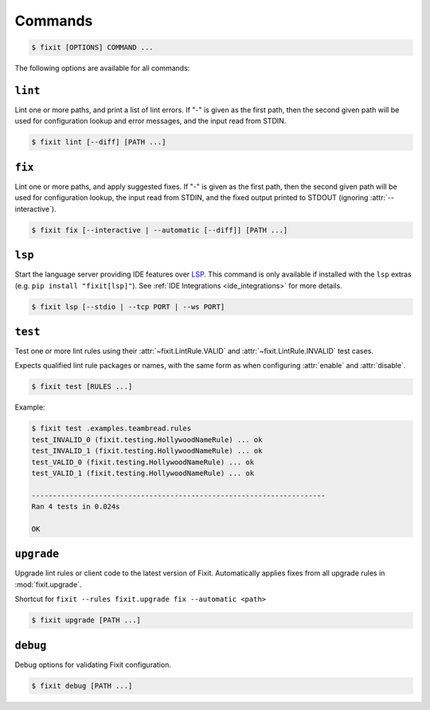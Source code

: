 .. _commands:

Commands
--------

.. code:: console

    $ fixit [OPTIONS] COMMAND ...


The following options are available for all commands:

.. attribute:: --debug / --quiet

    Raise or lower the level of output and logging.

.. attribute:: --config-file PATH

    Override the normal hierarchical configuration and use the configuration
    from the specified path, ignoring all other configuration files entirely.

.. attribute:: --tags TAGS

    Select or filter the set of lint rules to apply based on their tags.

    Takes a comma-separated list of tag names, optionally prefixed with ``!``,
    ``^``, or ``-``. Tags without one of those prefixes will be considered
    "include" tags, while tags with one of those prefixes will be considered
    "exclude" tags.

    Lint rules will be enabled if and only if they have at least one tag that
    in the "include" list, and no tags in the "exclude" list.

    For example:

    .. code:: console

        $ fixit --tags "hello, world, ^cats" ...

    The command above will filter the set of enabled lint rules to ones that
    have either the "hello" or "world" tags, and exclude any rules with the
    "cats" tag, even if they would have otherwise been selected by the other
    two tags.


.. attribute:: --output-format / -o FORMAT_TYPE

    Override how Fixit prints violations to the terminal.

    See :attr:`output-format` for available formats.

.. attribute:: --output-template TEMPLATE

    Override the python formatting template to use with ``output-format = 'custom'``.

``lint``
^^^^^^^^

Lint one or more paths, and print a list of lint errors. If "-" is given as the
first path, then the second given path will be used for configuration lookup
and error messages, and the input read from STDIN.

.. code:: console

    $ fixit lint [--diff] [PATH ...]

.. attribute:: --diff / -d

    Show suggested fixes, in unified diff format, when available.


``fix``
^^^^^^^

Lint one or more paths, and apply suggested fixes. If "-" is given as the
first path, then the second given path will be used for configuration lookup,
the input read from STDIN, and the fixed output printed to STDOUT (ignoring
:attr:`--interactive`).

.. code:: console

    $ fixit fix [--interactive | --automatic [--diff]] [PATH ...]

.. attribute:: --interactive / -i

    Interactively prompt the user to apply or decline suggested fixes for
    each auto-fix available. *default*

.. attribute:: --automatic / -a

    Automatically apply suggested fixes for all lint errors when available.

.. attribute:: --diff / -d

    Show applied fixes in unified diff format when applied automatically.


.. _lsp_command:

``lsp``
^^^^^^^

Start the language server providing IDE features over
`LSP <https://microsoft.github.io/language-server-protocol/>`__.
This command is only available if installed with the ``lsp`` extras (e.g.
``pip install "fixit[lsp]"``).  See :ref:`IDE Integrations <ide_integrations>`
for more details.

.. code:: console

    $ fixit lsp [--stdio | --tcp PORT | --ws PORT]

.. attribute:: --stdio

    Serve LSP over stdio. *default*

.. attribute:: --tcp

    Serve LSP over TCP on PORT.

.. attribute:: --ws

    Serve LSP over WebSocket on PORT.

.. attribute:: --debounce-interval

    Delay in seconds for server-side debounce. *default: 0.5*


``test``
^^^^^^^^

Test one or more lint rules using their :attr:`~fixit.LintRule.VALID` and
:attr:`~fixit.LintRule.INVALID` test cases.

Expects qualified lint rule packages or names, with the same form as when
configuring :attr:`enable` and :attr:`disable`.

.. code:: console

    $ fixit test [RULES ...]

Example:

.. code:: console

    $ fixit test .examples.teambread.rules
    test_INVALID_0 (fixit.testing.HollywoodNameRule) ... ok
    test_INVALID_1 (fixit.testing.HollywoodNameRule) ... ok
    test_VALID_0 (fixit.testing.HollywoodNameRule) ... ok
    test_VALID_1 (fixit.testing.HollywoodNameRule) ... ok

    ----------------------------------------------------------------------
    Ran 4 tests in 0.024s

    OK


``upgrade``
^^^^^^^^^^^

Upgrade lint rules or client code to the latest version of Fixit.
Automatically applies fixes from all upgrade rules in :mod:`fixit.upgrade`.

Shortcut for ``fixit --rules fixit.upgrade fix --automatic <path>``

.. code:: console

    $ fixit upgrade [PATH ...]


``debug``
^^^^^^^^^

Debug options for validating Fixit configuration.

.. code:: console

    $ fixit debug [PATH ...]
